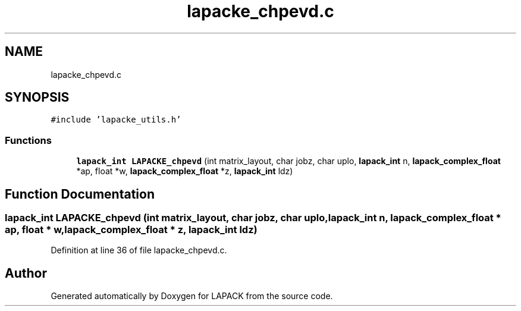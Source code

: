 .TH "lapacke_chpevd.c" 3 "Tue Nov 14 2017" "Version 3.8.0" "LAPACK" \" -*- nroff -*-
.ad l
.nh
.SH NAME
lapacke_chpevd.c
.SH SYNOPSIS
.br
.PP
\fC#include 'lapacke_utils\&.h'\fP
.br

.SS "Functions"

.in +1c
.ti -1c
.RI "\fBlapack_int\fP \fBLAPACKE_chpevd\fP (int matrix_layout, char jobz, char uplo, \fBlapack_int\fP n, \fBlapack_complex_float\fP *ap, float *w, \fBlapack_complex_float\fP *z, \fBlapack_int\fP ldz)"
.br
.in -1c
.SH "Function Documentation"
.PP 
.SS "\fBlapack_int\fP LAPACKE_chpevd (int matrix_layout, char jobz, char uplo, \fBlapack_int\fP n, \fBlapack_complex_float\fP * ap, float * w, \fBlapack_complex_float\fP * z, \fBlapack_int\fP ldz)"

.PP
Definition at line 36 of file lapacke_chpevd\&.c\&.
.SH "Author"
.PP 
Generated automatically by Doxygen for LAPACK from the source code\&.
